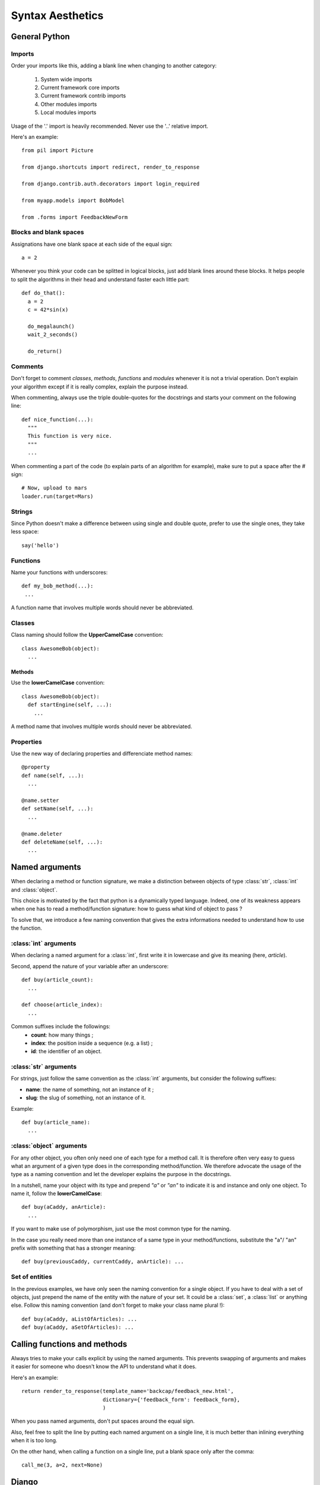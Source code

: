 Syntax Aesthetics
*****************

General Python
==============

Imports
^^^^^^^

Order your imports like this, adding a blank line when changing to
another category:

 #. System wide imports
 #. Current framework core imports
 #. Current framework contrib imports
 #. Other modules imports
 #. Local modules imports

Usage of the '.' import is heavily recommended.
Never use the '..' relative import. 

Here's an example::

 from pil import Picture

 from django.shortcuts import redirect, render_to_response
 
 from django.contrib.auth.decorators import login_required
 
 from myapp.models import BobModel

 from .forms import FeedbackNewForm

.. _guidelines-python-functions:

Blocks and blank spaces
^^^^^^^^^^^^^^^^^^^^^^^

Assignations have one blank space at each side of the equal sign::

  a = 2

Whenever you think your code can be splitted in logical blocks, just
add blank lines around these blocks. It helps people to split the
algorithms in their head and understand faster each little part::

  def do_that():
    a = 2
    c = 42*sin(x)
    
    do_megalaunch()
    wait_2_seconds()

    do_return()

Comments
^^^^^^^^

Don't forget to comment *classes*, *methods*, *functions* and
*modules* whenever it is not a trivial operation. Don't explain your
algorithm except if it is really complex, explain the purpose instead.

When commenting, always use the triple double-quotes for the docstrings
and starts your comment on the following line::

 def nice_function(...):
   """
   This function is very nice.
   """
   ...

When commenting a part of the code (to explain parts of an algorithm
for example), make sure to put a space after the # sign::

  # Now, upload to mars
  loader.run(target=Mars)

Strings
^^^^^^^

Since Python doesn't make a difference between using single and double
quote, prefer to use the single ones, they take less space::

  say('hello')

Functions
^^^^^^^^^

Name your functions with underscores::

 def my_bob_method(...):
  ...

A function name that involves multiple words should never be abbreviated.

Classes
^^^^^^^

Class naming should follow the **UpperCamelCase** convention::

 class AwesomeBob(object):
   ...

Methods
"""""""

Use the **lowerCamelCase** convention::

 class AwesomeBob(object):
   def startEngine(self, ...):
     ...

A method name that involves multiple words should never be abbreviated.

Properties
^^^^^^^^^^

Use the new way of declaring properties and differenciate method names::

  @property
  def name(self, ...):
    ...

  @name.setter
  def setName(self, ...):
    ...

  @name.deleter
  def deleteName(self, ...):
    ...

Named arguments
===============

When declaring a method or function signature, we make a distinction
between objects of type :class:`str`, :class:`int` and
:class:`object`. 

This choice is motivated by the fact that python is a dynamically
typed language. Indeed, one of its weakness appears when one has to
read a method/function signature: how to guess what kind of object to
pass ?

To solve that, we introduce a few naming convention that gives the
extra informations needed to understand how to use the function.

:class:`int` arguments
^^^^^^^^^^^^^^^^^^^^^^

When declaring a named argument for a :class:`int`, first write it in
lowercase and give its meaning (here, *article*).

Second, append the nature of your variable after an underscore::

 def buy(article_count):
   ...

 def choose(article_index):
   ...

Common suffixes include the followings:
 * **count**: how many things ;
 * **index**: the position inside a sequence (e.g. a list) ;
 * **id**: the identifier of an object.

:class:`str` arguments
^^^^^^^^^^^^^^^^^^^^^^

For strings, just follow the same convention as the :class:`int`
arguments, but consider the following suffixes:

* **name**: the name of something, not an instance of it ;
* **slug**: the slug of something, not an instance of it.

Example::

  def buy(article_name):
    ...

:class:`object` arguments
^^^^^^^^^^^^^^^^^^^^^^^^^

For any other object, you often only need one of each type for a
method call. It is therefore often very easy to guess what an argument
of a given type does in the corresponding method/function. We
therefore advocate the usage of the type as a naming convention and
let the developer explains the purpose in the docstrings.

In a nutshell, name your object with its type and prepend *"a"* or
*"an"* to indicate it is and instance and only one object. To name it,
follow the **lowerCamelCase**::

  def buy(aCaddy, anArticle):
    ...

If you want to make use of polymorphism, just use the most common type
for the naming.

In the case you really need more than one instance of a same type in
your method/functions, substitute the "a"/ "an" prefix with something
that has a stronger meaning::

  def buy(previousCaddy, currentCaddy, anArticle): ...

Set of entities
^^^^^^^^^^^^^^^

In the previous examples, we have only seen the naming convention for
a single object. If you have to deal with a set of objects, just
prepend the name of the entity with the nature of your set. It could
be a :class:`set`, a :class:`list` or anything else. Follow this
naming convention (and don't forget to make your class name plural !)::

  def buy(aCaddy, aListOfArticles): ...
  def buy(aCaddy, aSetOfArticles): ...


Calling functions and methods
=============================

Always tries to make your calls explicit by using the named
arguments. This prevents swapping of arguments and makes it easier for
someone who doesn't know the API to understand what it does.

Here's an example::

 return render_to_response(template_name='backcap/feedback_new.html',
                           dictionary={'feedback_form': feedback_form},
                           )

When you pass named arguments, don't put spaces around the equal sign.

Also, feel free to split the line by putting each named argument on a
single line, it is much better than inlining everything when it is too
long.

On the other hand, when calling a function on a single line, put a
blank space only after the comma::

  call_me(3, a=2, next=None)

Django
======

Models
^^^^^^

Forms
^^^^^

Views
^^^^^

Views are functions, so follow the python function syntax guidelines
(see :ref:`guidelines-python-functions`).

To name them, be explicit. Don't name your views like this::

 def add(request, ...): ...
 def remove(request, ...): ...

Instead, prefer to give a fully qualified name, related to what it
does::

 def band_add(request, ...): ...
 def band_remove(request, ...): ...

URLs
^^^^


